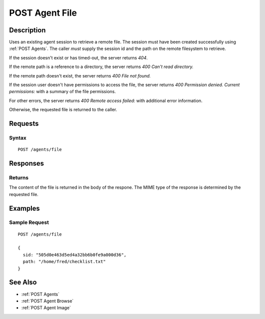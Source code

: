 .. _POST Agent File:

POST Agent File
===============
Description
-----------

Uses an existing agent session to retrieve a remote file.  The
session must have been created successfully using :ref:`POST Agents`.  The caller
*must* supply the session id and the path on the remote filesystem to retrieve.

If the session doesn't exist or has timed-out, the server returns `404`.

If the remote path is a reference to a directory, the server returns `400 Can't read directory.`

If the remote path doesn't exist, the server returns `400 File not found.`

If the session user doesn't have permissions to access the file, the server returns `400 Permission denied. Current permissions:` with a summary of the file permissions.

For other errors, the server returns `400 Remote access failed:` with additional error information.

Otherwise, the requested file is returned to the caller.

Requests
--------

Syntax
^^^^^^

::

  POST /agents/file

Responses
---------

Returns
^^^^^^^

The content of the file is returned in the body of the respone.  The MIME
type of the response is determined by the requested file.

Examples
--------

Sample Request
^^^^^^^^^^^^^^

::

  POST /agents/file

  {
    sid: "505d0e463d5ed4a32bb6b0fe9a000d36",
    path: "/home/fred/checklist.txt"
  }

See Also
--------

* :ref:`POST Agents`
* :ref:`POST Agent Browse`
* :ref:`POST Agent Image`

